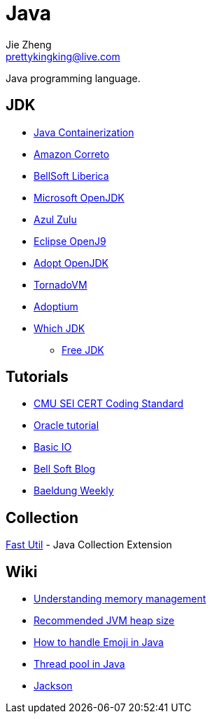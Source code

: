 = Java
Jie Zheng <prettykingking@live.com>
:page-lang: en
:page-layout: page
:page-description: Collected links to read later.

Java programming language.


== JDK

* https://bell-sw.com/announcements/2022/09/01/avoiding-side-effects-of-containerization/[Java Containerization]
* https://aws.amazon.com/corretto[Amazon Correto]
* https://bell-sw.com/pages/downloads/[BellSoft Liberica]
* https://www.microsoft.com/openjdk[Microsoft OpenJDK]
* https://www.azul.com/downloads/?package=jdk[Azul Zulu]
* https://www.eclipse.org/openj9/[Eclipse OpenJ9]
* https://adoptopenjdk.net[Adopt OpenJDK]
* https://www.tornadovm.org[TornadoVM]
* https://adoptium.net[Adoptium]
* http://whichjdk.com[Which JDK]
** https://stackoverflow.com/questions/58250782/which-free-version-of-java-can-i-use-for-production-environments-and-or-commerci[Free JDK]


== Tutorials

* https://wiki.sei.cmu.edu/confluence/display/java/SEI+CERT+Oracle+Coding+Standard+for+Java[CMU SEI CERT Coding Standard]
* https://docs.oracle.com/javase/tutorial/index.html[Oracle tutorial]
* https://docs.oracle.com/javase/tutorial/essential/io/index.html[Basic IO]
* https://bell-sw.com/blog/[Bell Soft Blog]
* https://www.baeldung.com/category/weekly-review/[Baeldung Weekly]

== Collection

https://fastutil.di.unimi.it[Fast Util] - Java Collection Extension


== Wiki

* https://docs.oracle.com/cd/E13150_01/jrockit_jvm/jrockit/geninfo/diagnos/garbage_collect.html[Understanding memory management]
* https://www.ibm.com/support/pages/recommended-maximum-heap-sizes-32-and-64-bit-websphere-java-instances[Recommended JVM heap size]
* https://medium.com/swlh/how-to-easily-handle-emoji-unicode-in-java-ff905f264f98[How to handle Emoji in Java]
* https://www.baeldung.com/thread-pool-java-and-guava[Thread pool in Java]
* https://www.baeldung.com/jackson[Jackson]

